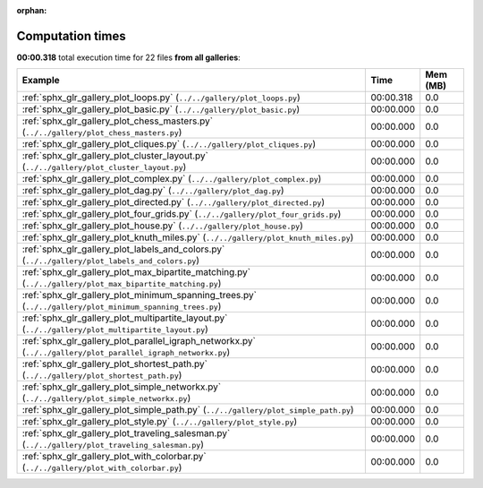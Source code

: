
:orphan:

.. _sphx_glr_sg_execution_times:


Computation times
=================
**00:00.318** total execution time for 22 files **from all galleries**:

.. container::

  .. raw:: html

    <style scoped>
    <link href="https://cdnjs.cloudflare.com/ajax/libs/twitter-bootstrap/5.3.0/css/bootstrap.min.css" rel="stylesheet" />
    <link href="https://cdn.datatables.net/1.13.6/css/dataTables.bootstrap5.min.css" rel="stylesheet" />
    </style>
    <script src="https://code.jquery.com/jquery-3.7.0.js"></script>
    <script src="https://cdn.datatables.net/1.13.6/js/jquery.dataTables.min.js"></script>
    <script src="https://cdn.datatables.net/1.13.6/js/dataTables.bootstrap5.min.js"></script>
    <script type="text/javascript" class="init">
    $(document).ready( function () {
        $('table.sg-datatable').DataTable({order: [[1, 'desc']]});
    } );
    </script>

  .. list-table::
   :header-rows: 1
   :class: table table-striped sg-datatable

   * - Example
     - Time
     - Mem (MB)
   * - :ref:`sphx_glr_gallery_plot_loops.py` (``../../gallery/plot_loops.py``)
     - 00:00.318
     - 0.0
   * - :ref:`sphx_glr_gallery_plot_basic.py` (``../../gallery/plot_basic.py``)
     - 00:00.000
     - 0.0
   * - :ref:`sphx_glr_gallery_plot_chess_masters.py` (``../../gallery/plot_chess_masters.py``)
     - 00:00.000
     - 0.0
   * - :ref:`sphx_glr_gallery_plot_cliques.py` (``../../gallery/plot_cliques.py``)
     - 00:00.000
     - 0.0
   * - :ref:`sphx_glr_gallery_plot_cluster_layout.py` (``../../gallery/plot_cluster_layout.py``)
     - 00:00.000
     - 0.0
   * - :ref:`sphx_glr_gallery_plot_complex.py` (``../../gallery/plot_complex.py``)
     - 00:00.000
     - 0.0
   * - :ref:`sphx_glr_gallery_plot_dag.py` (``../../gallery/plot_dag.py``)
     - 00:00.000
     - 0.0
   * - :ref:`sphx_glr_gallery_plot_directed.py` (``../../gallery/plot_directed.py``)
     - 00:00.000
     - 0.0
   * - :ref:`sphx_glr_gallery_plot_four_grids.py` (``../../gallery/plot_four_grids.py``)
     - 00:00.000
     - 0.0
   * - :ref:`sphx_glr_gallery_plot_house.py` (``../../gallery/plot_house.py``)
     - 00:00.000
     - 0.0
   * - :ref:`sphx_glr_gallery_plot_knuth_miles.py` (``../../gallery/plot_knuth_miles.py``)
     - 00:00.000
     - 0.0
   * - :ref:`sphx_glr_gallery_plot_labels_and_colors.py` (``../../gallery/plot_labels_and_colors.py``)
     - 00:00.000
     - 0.0
   * - :ref:`sphx_glr_gallery_plot_max_bipartite_matching.py` (``../../gallery/plot_max_bipartite_matching.py``)
     - 00:00.000
     - 0.0
   * - :ref:`sphx_glr_gallery_plot_minimum_spanning_trees.py` (``../../gallery/plot_minimum_spanning_trees.py``)
     - 00:00.000
     - 0.0
   * - :ref:`sphx_glr_gallery_plot_multipartite_layout.py` (``../../gallery/plot_multipartite_layout.py``)
     - 00:00.000
     - 0.0
   * - :ref:`sphx_glr_gallery_plot_parallel_igraph_networkx.py` (``../../gallery/plot_parallel_igraph_networkx.py``)
     - 00:00.000
     - 0.0
   * - :ref:`sphx_glr_gallery_plot_shortest_path.py` (``../../gallery/plot_shortest_path.py``)
     - 00:00.000
     - 0.0
   * - :ref:`sphx_glr_gallery_plot_simple_networkx.py` (``../../gallery/plot_simple_networkx.py``)
     - 00:00.000
     - 0.0
   * - :ref:`sphx_glr_gallery_plot_simple_path.py` (``../../gallery/plot_simple_path.py``)
     - 00:00.000
     - 0.0
   * - :ref:`sphx_glr_gallery_plot_style.py` (``../../gallery/plot_style.py``)
     - 00:00.000
     - 0.0
   * - :ref:`sphx_glr_gallery_plot_traveling_salesman.py` (``../../gallery/plot_traveling_salesman.py``)
     - 00:00.000
     - 0.0
   * - :ref:`sphx_glr_gallery_plot_with_colorbar.py` (``../../gallery/plot_with_colorbar.py``)
     - 00:00.000
     - 0.0
